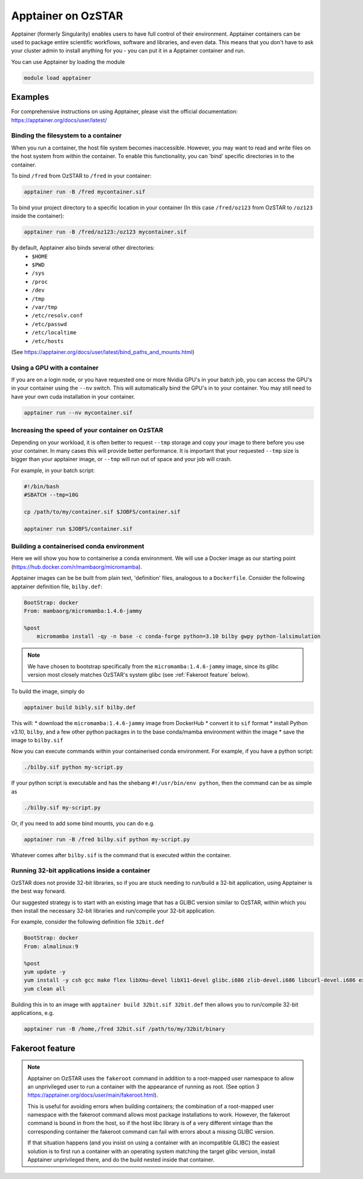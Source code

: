 Apptainer on OzSTAR
===================

Apptainer (formerly Singularity) enables users to have full control of their
environment. Apptainer containers can be used to package entire scientific
workflows, software and libraries, and even data. This means that you don't have
to ask your cluster admin to install anything for you - you can put it in a
Apptainer container and run.

You can use Apptainer by loading the module

.. code-block::

    module load apptainer


Examples
--------

For comprehensive instructions on using Apptainer, please visit the official documentation: https://apptainer.org/docs/user/latest/


Binding the filesystem to a container
^^^^^^^^^^^^^^^^^^^^^^^^^^^^^^^^^^^^^
When you run a container, the host file system becomes inaccessible. However, you may want to read and write files on the host system from within the container. To enable this functionality, you can 'bind' specific directories in to the container.

To bind ``/fred`` from OzSTAR to ``/fred`` in your container:

.. code-block::

    apptainer run -B /fred mycontainer.sif

To bind your project directory to a specific location in your container
(In this case ``/fred/oz123`` from OzSTAR to ``/oz123`` inside the container):

.. code-block::

    apptainer run -B /fred/oz123:/oz123 mycontainer.sif

By default, Apptainer also binds several other directories:
    - ``$HOME``
    - ``$PWD``
    - ``/sys``
    - ``/proc``
    - ``/dev``
    - ``/tmp``
    - ``/var/tmp``
    - ``/etc/resolv.conf``
    - ``/etc/passwd``
    - ``/etc/localtime``
    - ``/etc/hosts``

(See https://apptainer.org/docs/user/latest/bind_paths_and_mounts.html)

Using a GPU with a container
^^^^^^^^^^^^^^^^^^^^^^^^^^^^
If you are on a login node, or you have requested one or more Nvidia GPU's in
your batch job, you can access the GPU's in your container using the ``--nv``
switch. This will automatically bind the GPU's in to your container. You may
still need to have your own cuda installation in your container.

.. code-block::

    apptainer run --nv mycontainer.sif


Increasing the speed of your container on OzSTAR
^^^^^^^^^^^^^^^^^^^^^^^^^^^^^^^^^^^^^^^^^^^^^^^^
Depending on your workload, it is often better to request ``--tmp`` storage and
copy your image to there before you use your container. In many cases this will
provide better performance. It is important that your requested ``--tmp`` size is
bigger than your apptainer image, or ``--tmp`` will run out of space and your job
will crash.

For example, in your batch script:

.. code-block::

    #!/bin/bash
    #SBATCH --tmp=10G

    cp /path/to/my/container.sif $JOBFS/container.sif

    apptainer run $JOBFS/container.sif


Building a containerised conda environment
^^^^^^^^^^^^^^^^^^^^^^^^^^^^^^^^^^^^^^^^^^
Here we will show you how to containerise a conda environment. We will use a Docker image as our starting point (https://hub.docker.com/r/mambaorg/micromamba).

Apptainer images can be be built from plain text, 'definition' files, analogous to a ``Dockerfile``.
Consider the following apptainer definition file, ``bilby.def``:

.. code-block::

    BootStrap: docker
    From: mambaorg/micromamba:1.4.6-jammy

    %post
        micromamba install -qy -n base -c conda-forge python=3.10 bilby gwpy python-lalsimulation


.. note::
    We have chosen to bootstrap specifically from the ``micromamba:1.4.6-jammy`` image, since its glibc version most closely matches OzSTAR's system glibc (see :ref:`Fakeroot feature` below).

To build the image, simply do

.. code-block::

    apptainer build bibly.sif bilby.def


This will:
* download the ``micromamba:1.4.6-jammy`` image from DockerHub
* convert it to ``sif`` format
* install Python v3.10, ``bilby``, and a few other python packages in to the base conda/mamba environment within the image
* save the image to ``bilby.sif``

Now you can execute commands within your containerised conda environment. For example, if you have a python script:

.. code-block::

    ./bilby.sif python my-script.py


If your python script is executable and has the shebang ``#!/usr/bin/env python``, then the command can be as simple as

.. code-block::

    ./bilby.sif my-script.py


Or, if you need to add some bind mounts, you can do e.g.

.. code-block::

    apptainer run -B /fred bilby.sif python my-script.py


Whatever comes after ``bilby.sif`` is the command that is executed within the container.


Running 32-bit applications inside a container
^^^^^^^^^^^^^^^^^^^^^^^^^^^^^^^^^^^^^^^^^^^^^^
OzSTAR does not provide 32-bit libraries, so if you are stuck needing to run/build a 32-bit application, using Apptainer is the best way forward.

Our suggested strategy is to start with an existing image that has a GLIBC version similar to OzSTAR, within which you then install the necessary 32-bit libraries and run/compile your 32-bit application.

For example, consider the following definition file ``32bit.def``

.. code-block::

    BootStrap: docker
    From: almalinux:9

    %post
    yum update -y
    yum install -y csh gcc make flex libXmu-devel libX11-devel glibc.i686 zlib-devel.i686 libcurl-devel.i686 expat-devel.i686 readline-devel.i686
    yum clean all


Building this in to an image with ``apptainer build 32bit.sif 32bit.def`` then allows you to run/compile 32-bit applications, e.g.

.. code-block::

    apptainer run -B /home,/fred 32bit.sif /path/to/my/32bit/binary


Fakeroot feature
----------------
.. note::
    Apptainer on OzSTAR uses the ``fakeroot`` command in addition to a root-mapped user namespace to allow an unprivileged user to run a container with the appearance of running as root. (See option 3 https://apptainer.org/docs/user/main/fakeroot.html).

    This is useful for avoiding errors when building containers; the combination of a root-mapped user namespace with the fakeroot command allows most package installations to work. However, the fakeroot command is bound in from the host, so if the host libc library is of a very different vintage than the corresponding container the fakeroot command can fail with errors about a missing GLIBC version.

    If that situation happens (and you insist on using a container with an incompatible GLIBC) the easiest solution is to first run a container with an operating system matching the target glibc version, install Apptainer unprivileged there, and do the build nested inside that container.
